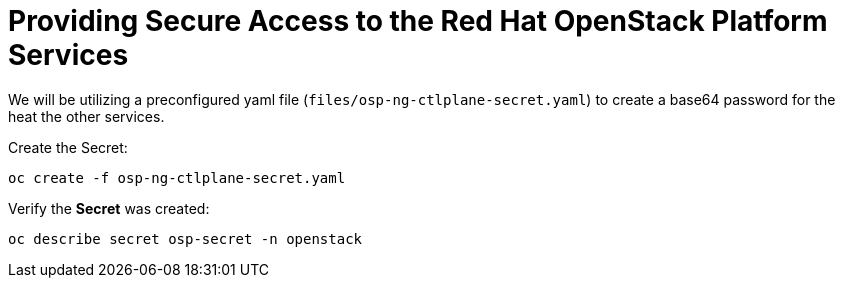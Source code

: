 = Providing Secure Access to the Red Hat OpenStack Platform Services

We will be utilizing a preconfigured yaml file (`files/osp-ng-ctlplane-secret.yaml`) to create a base64 password for the heat the other services.

Create the Secret:

[source,bash,role=execute]
----
oc create -f osp-ng-ctlplane-secret.yaml
----

Verify the *Secret* was created:

[source,bash,role=execute]
----
oc describe secret osp-secret -n openstack
----
